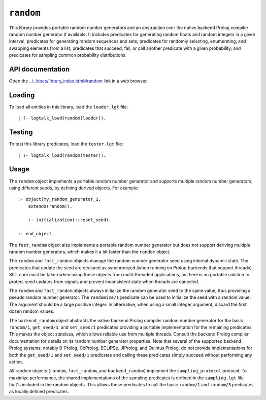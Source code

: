 .. _library_random:

``random``
==========

This library provides portable random number generators and an
abstraction over the native backend Prolog compiler random number
generator if available. It includes predicates for generating random
floats and random integers in a given interval; predicates for
generating random sequences and sets; predicates for randomly selecting,
enumerating, and swapping elements from a list; predicates that succeed,
fail, or call another predicate with a given probability; and predicates
for sampling common probability distributions.

API documentation
-----------------

Open the
`../../docs/library_index.html#random <../../docs/library_index.html#random>`__
link in a web browser.

Loading
-------

To load all entities in this library, load the ``loader.lgt`` file:

::

   | ?- logtalk_load(random(loader)).

Testing
-------

To test this library predicates, load the ``tester.lgt`` file:

::

   | ?- logtalk_load(random(tester)).

Usage
-----

The ``random`` object implements a portable random number generator and
supports multiple random number generators, using different seeds, by
defining derived objects. For example:

::

   :- object(my_random_generator_1,
       extends(random)).

       :- initialization(::reset_seed).

   :- end_object.

The ``fast_random`` object also implements a portable random number
generator but does not support deriving multiple random number
generators, which makes it a bit faster than the ``random`` object.

The ``random`` and ``fast_random`` objects manage the random number
generator seed using internal dynamic state. The predicates that update
the seed are declared as synchronized (when running on Prolog backends
that support threads). Still, care must be taken when using these
objects from multi-threaded applications, as there is no portable
solution to protect seed updates from signals and prevent inconsistent
state when threads are canceled.

The ``random`` and ``fast_random`` objects always initialize the random
generator seed to the same value, thus providing a pseudo random number
generator. The ``randomize/1`` predicate can be used to initialize the
seed with a random value. The argument should be a large positive
integer. In alternative, when using a small integer argument, discard
the first dozen random values.

The ``backend_random`` object abstracts the native backend Prolog
compiler random number generator for the basic ``random/1``,
``get_seed/1``, and ``set_seed/1`` predicates providing a portable
implementation for the remaining predicates. This makes the object
stateless, which allows reliable use from multiple threads. Consult the
backend Prolog compiler documentation for details on its random number
generator properties. Note that several of the supported backend Prolog
systems, notably B-Prolog, CxProlog, ECLiPSe, JIProlog, and Quintus
Prolog, do not provide implementations for both the ``get_seed/1`` and
``set_seed/1`` predicates and calling these predicates simply succeed
without performing any action.

All random objects (``random``, ``fast_random``, and ``backend_random``)
implement the ``sampling_protocol`` protocol. To maximize performance,
the shared implementations of the sampling predicates is defined in the
``sampling.lgt`` file that's included in the random objects. This allows
these predicates to call the basic ``random/1`` and ``random/3``
predicates as locally defined predicates.

